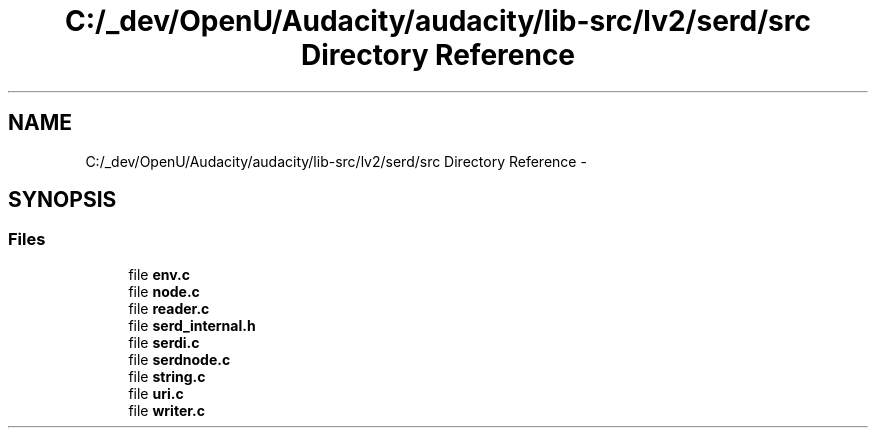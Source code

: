 .TH "C:/_dev/OpenU/Audacity/audacity/lib-src/lv2/serd/src Directory Reference" 3 "Thu Apr 28 2016" "Audacity" \" -*- nroff -*-
.ad l
.nh
.SH NAME
C:/_dev/OpenU/Audacity/audacity/lib-src/lv2/serd/src Directory Reference \- 
.SH SYNOPSIS
.br
.PP
.SS "Files"

.in +1c
.ti -1c
.RI "file \fBenv\&.c\fP"
.br
.ti -1c
.RI "file \fBnode\&.c\fP"
.br
.ti -1c
.RI "file \fBreader\&.c\fP"
.br
.ti -1c
.RI "file \fBserd_internal\&.h\fP"
.br
.ti -1c
.RI "file \fBserdi\&.c\fP"
.br
.ti -1c
.RI "file \fBserdnode\&.c\fP"
.br
.ti -1c
.RI "file \fBstring\&.c\fP"
.br
.ti -1c
.RI "file \fBuri\&.c\fP"
.br
.ti -1c
.RI "file \fBwriter\&.c\fP"
.br
.in -1c
